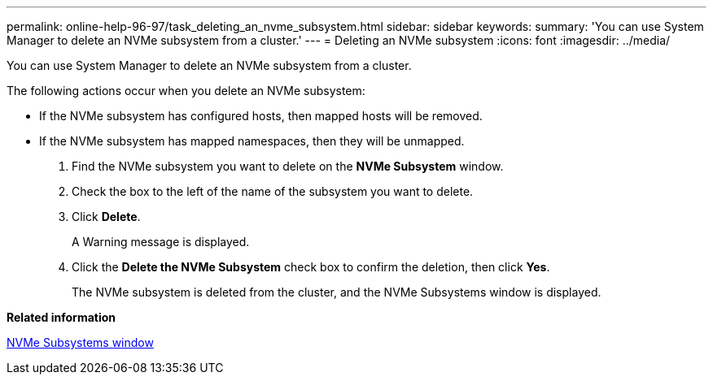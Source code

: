 ---
permalink: online-help-96-97/task_deleting_an_nvme_subsystem.html
sidebar: sidebar
keywords: 
summary: 'You can use System Manager to delete an NVMe subsystem from a cluster.'
---
= Deleting an NVMe subsystem
:icons: font
:imagesdir: ../media/

[.lead]
You can use System Manager to delete an NVMe subsystem from a cluster.

The following actions occur when you delete an NVMe subsystem:

* If the NVMe subsystem has configured hosts, then mapped hosts will be removed.
* If the NVMe subsystem has mapped namespaces, then they will be unmapped.

. Find the NVMe subsystem you want to delete on the *NVMe Subsystem* window.
. Check the box to the left of the name of the subsystem you want to delete.
. Click *Delete*.
+
A Warning message is displayed.

. Click the *Delete the NVMe Subsystem* check box to confirm the deletion, then click *Yes*.
+
The NVMe subsystem is deleted from the cluster, and the NVMe Subsystems window is displayed.

*Related information*

xref:reference_nvme_subsystems_window.adoc[NVMe Subsystems window]
